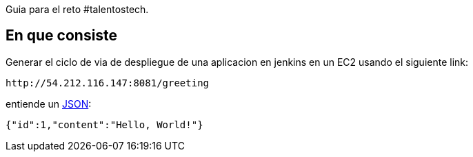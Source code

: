 Guia para el reto #talentostech.

== En que consiste

Generar el ciclo de via de despliegue de una aplicacion en jenkins en un EC2 usando el siguiente link:

----
http://54.212.116.147:8081/greeting
----

entiende un link:/understanding/JSON[JSON]:

[source,json]
----
{"id":1,"content":"Hello, World!"}
----

